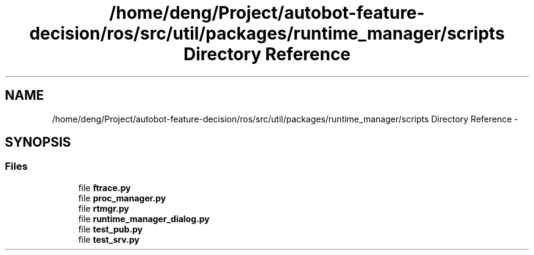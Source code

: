 .TH "/home/deng/Project/autobot-feature-decision/ros/src/util/packages/runtime_manager/scripts Directory Reference" 3 "Fri May 22 2020" "Autoware_Doxygen" \" -*- nroff -*-
.ad l
.nh
.SH NAME
/home/deng/Project/autobot-feature-decision/ros/src/util/packages/runtime_manager/scripts Directory Reference \- 
.SH SYNOPSIS
.br
.PP
.SS "Files"

.in +1c
.ti -1c
.RI "file \fBftrace\&.py\fP"
.br
.ti -1c
.RI "file \fBproc_manager\&.py\fP"
.br
.ti -1c
.RI "file \fBrtmgr\&.py\fP"
.br
.ti -1c
.RI "file \fBruntime_manager_dialog\&.py\fP"
.br
.ti -1c
.RI "file \fBtest_pub\&.py\fP"
.br
.ti -1c
.RI "file \fBtest_srv\&.py\fP"
.br
.in -1c
